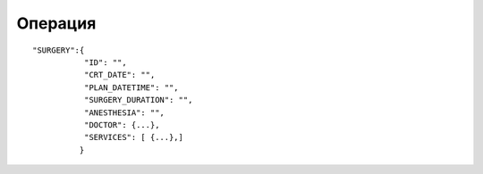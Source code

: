 Операция
=========================================

::

	"SURGERY":{
	           "ID": "",
	           "CRT_DATE": "",
	           "PLAN_DATETIME": "",
	           "SURGERY_DURATION": "",
	           "ANESTHESIA": "",
	           "DOCTOR": {...},
	           "SERVICES": [ {...},]
	          }  

.. table::

  +------------------+----------------------------------+-----------------+
  | ID               | Id операции                      | Number          |
  +------------------+----------------------------------+-----------------+
  | CRT_DATE         | Дата создания                    | String          |
  +------------------+----------------------------------+-----------------+
  | PLAN_DATETIME    | Планируемая дата                 | String          |
  +------------------+----------------------------------+-----------------+
  | SURGERY_DURATION | Продолжительность операции в мин | Number          |
  +------------------+----------------------------------+-----------------+
  | ANESTHESIA       | Наименование вида анастезии      | String          |
  +------------------+----------------------------------+-----------------+
  | DOCTOR           | Объект доктор, выполняющий опер. | Objects         |
  +------------------+----------------------------------+-----------------+
  | SERVICES         | Объект услуга                    | Rows of Objects |
  +------------------+----------------------------------+-----------------+
  
  
  Проведем эксперимент
